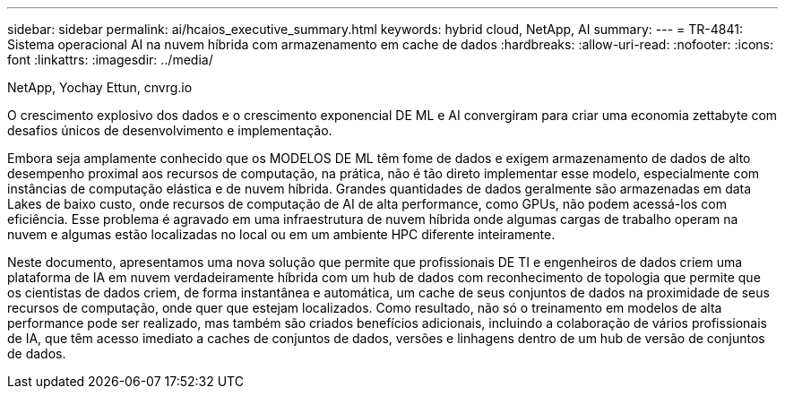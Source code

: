 ---
sidebar: sidebar 
permalink: ai/hcaios_executive_summary.html 
keywords: hybrid cloud, NetApp, AI 
summary:  
---
= TR-4841: Sistema operacional AI na nuvem híbrida com armazenamento em cache de dados
:hardbreaks:
:allow-uri-read: 
:nofooter: 
:icons: font
:linkattrs: 
:imagesdir: ../media/


NetApp, Yochay Ettun, cnvrg.io

[role="lead"]
O crescimento explosivo dos dados e o crescimento exponencial DE ML e AI convergiram para criar uma economia zettabyte com desafios únicos de desenvolvimento e implementação.

Embora seja amplamente conhecido que os MODELOS DE ML têm fome de dados e exigem armazenamento de dados de alto desempenho proximal aos recursos de computação, na prática, não é tão direto implementar esse modelo, especialmente com instâncias de computação elástica e de nuvem híbrida. Grandes quantidades de dados geralmente são armazenadas em data Lakes de baixo custo, onde recursos de computação de AI de alta performance, como GPUs, não podem acessá-los com eficiência. Esse problema é agravado em uma infraestrutura de nuvem híbrida onde algumas cargas de trabalho operam na nuvem e algumas estão localizadas no local ou em um ambiente HPC diferente inteiramente.

Neste documento, apresentamos uma nova solução que permite que profissionais DE TI e engenheiros de dados criem uma plataforma de IA em nuvem verdadeiramente híbrida com um hub de dados com reconhecimento de topologia que permite que os cientistas de dados criem, de forma instantânea e automática, um cache de seus conjuntos de dados na proximidade de seus recursos de computação, onde quer que estejam localizados. Como resultado, não só o treinamento em modelos de alta performance pode ser realizado, mas também são criados benefícios adicionais, incluindo a colaboração de vários profissionais de IA, que têm acesso imediato a caches de conjuntos de dados, versões e linhagens dentro de um hub de versão de conjuntos de dados.
